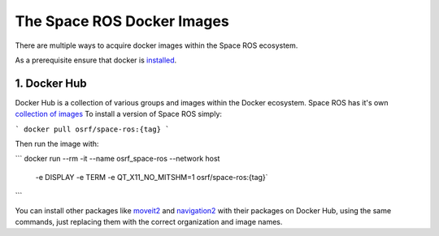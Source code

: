The Space ROS Docker Images
===========================

There are multiple ways to acquire docker images within the Space ROS ecosystem.

As a prerequisite ensure that docker is `installed <https://docs.docker.com/desktop/>`_.

1. Docker Hub
-------------

Docker Hub is a collection of various groups and images within the Docker ecosystem.
Space ROS has it's own `collection of images <https://hub.docker.com/r/osrf/space-ros/tags/>`_
To install a version of Space ROS simply:

```
docker pull osrf/space-ros:{tag}
```

Then run the image with:

```
docker run --rm -it --name osrf_space-ros  --network host \
    -e DISPLAY -e TERM   -e QT_X11_NO_MITSHM=1 osrf/space-ros:{tag}`
```

You can install other packages like `moveit2 <https://hub.docker.com/r/moveit/moveit2/tags/>`_  and `navigation2 <https://hub.docker.com/r/rosplanning/navigation2/tags/>`_ with their packages on Docker Hub, using the same commands, just replacing them with the correct organization and image names.

